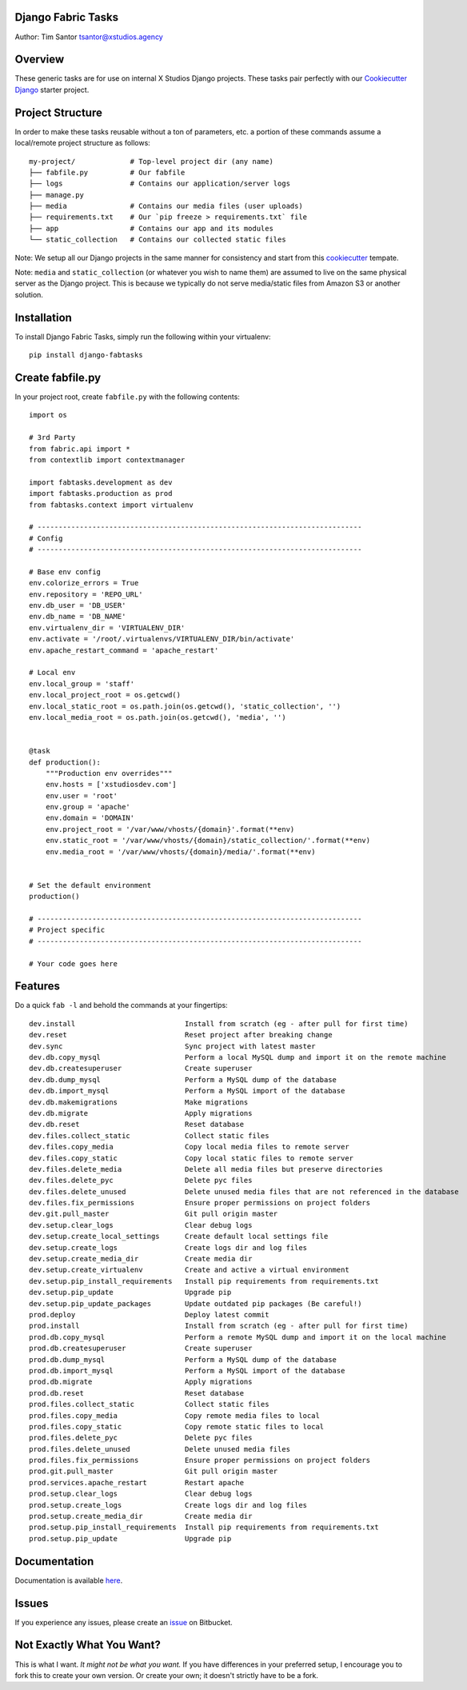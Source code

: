 Django Fabric Tasks
===================

Author: Tim Santor tsantor@xstudios.agency

Overview
========

These generic tasks are for use on internal X Studios Django projects.
These tasks pair perfectly with our `Cookiecutter
Django <https://bitbucket.org/tsantor/cookiecutter-django18-project>`__
starter project.

Project Structure
=================

In order to make these tasks reusable without a ton of parameters, etc.
a portion of these commands assume a local/remote project structure as
follows:

::

    my-project/             # Top-level project dir (any name)
    ├── fabfile.py          # Our fabfile
    ├── logs                # Contains our application/server logs
    ├── manage.py
    ├── media               # Contains our media files (user uploads)
    ├── requirements.txt    # Our `pip freeze > requirements.txt` file
    ├── app                 # Contains our app and its modules
    └── static_collection   # Contains our collected static files

Note: We setup all our Django projects in the same manner for
consistency and start from this
`cookiecutter <https://bitbucket.org/tsantor/cookiecutter-django18-project>`__
tempate.

Note: ``media`` and ``static_collection`` (or whatever you wish to
name them) are assumed to live on the same physical server as the
Django project. This is because we typically do not serve
media/static files from Amazon S3 or another solution.

Installation
============

To install Django Fabric Tasks, simply run the following within your
virtualenv:

::

    pip install django-fabtasks

Create fabfile.py
=================

In your project root, create ``fabfile.py`` with the following contents:

::

    import os

    # 3rd Party
    from fabric.api import *
    from contextlib import contextmanager

    import fabtasks.development as dev
    import fabtasks.production as prod
    from fabtasks.context import virtualenv

    # -----------------------------------------------------------------------------
    # Config
    # -----------------------------------------------------------------------------

    # Base env config
    env.colorize_errors = True
    env.repository = 'REPO_URL'
    env.db_user = 'DB_USER'
    env.db_name = 'DB_NAME'
    env.virtualenv_dir = 'VIRTUALENV_DIR'
    env.activate = '/root/.virtualenvs/VIRTUALENV_DIR/bin/activate'
    env.apache_restart_command = 'apache_restart'

    # Local env
    env.local_group = 'staff'
    env.local_project_root = os.getcwd()
    env.local_static_root = os.path.join(os.getcwd(), 'static_collection', '')
    env.local_media_root = os.path.join(os.getcwd(), 'media', '')


    @task
    def production():
        """Production env overrides"""
        env.hosts = ['xstudiosdev.com']
        env.user = 'root'
        env.group = 'apache'
        env.domain = 'DOMAIN'
        env.project_root = '/var/www/vhosts/{domain}'.format(**env)
        env.static_root = '/var/www/vhosts/{domain}/static_collection/'.format(**env)
        env.media_root = '/var/www/vhosts/{domain}/media/'.format(**env)


    # Set the default environment
    production()

    # -----------------------------------------------------------------------------
    # Project specific
    # -----------------------------------------------------------------------------

    # Your code goes here

Features
========

Do a quick ``fab -l`` and behold the commands at your fingertips:

::

    dev.install                          Install from scratch (eg - after pull for first time)
    dev.reset                            Reset project after breaking change
    dev.sync                             Sync project with latest master
    dev.db.copy_mysql                    Perform a local MySQL dump and import it on the remote machine
    dev.db.createsuperuser               Create superuser
    dev.db.dump_mysql                    Perform a MySQL dump of the database
    dev.db.import_mysql                  Perform a MySQL import of the database
    dev.db.makemigrations                Make migrations
    dev.db.migrate                       Apply migrations
    dev.db.reset                         Reset database
    dev.files.collect_static             Collect static files
    dev.files.copy_media                 Copy local media files to remote server
    dev.files.copy_static                Copy local static files to remote server
    dev.files.delete_media               Delete all media files but preserve directories
    dev.files.delete_pyc                 Delete pyc files
    dev.files.delete_unused              Delete unused media files that are not referenced in the database
    dev.files.fix_permissions            Ensure proper permissions on project folders
    dev.git.pull_master                  Git pull origin master
    dev.setup.clear_logs                 Clear debug logs
    dev.setup.create_local_settings      Create default local settings file
    dev.setup.create_logs                Create logs dir and log files
    dev.setup.create_media_dir           Create media dir
    dev.setup.create_virtualenv          Create and active a virtual environment
    dev.setup.pip_install_requirements   Install pip requirements from requirements.txt
    dev.setup.pip_update                 Upgrade pip
    dev.setup.pip_update_packages        Update outdated pip packages (Be careful!)
    prod.deploy                          Deploy latest commit
    prod.install                         Install from scratch (eg - after pull for first time)
    prod.db.copy_mysql                   Perform a remote MySQL dump and import it on the local machine
    prod.db.createsuperuser              Create superuser
    prod.db.dump_mysql                   Perform a MySQL dump of the database
    prod.db.import_mysql                 Perform a MySQL import of the database
    prod.db.migrate                      Apply migrations
    prod.db.reset                        Reset database
    prod.files.collect_static            Collect static files
    prod.files.copy_media                Copy remote media files to local
    prod.files.copy_static               Copy remote static files to local
    prod.files.delete_pyc                Delete pyc files
    prod.files.delete_unused             Delete unused media files
    prod.files.fix_permissions           Ensure proper permissions on project folders
    prod.git.pull_master                 Git pull origin master
    prod.services.apache_restart         Restart apache
    prod.setup.clear_logs                Clear debug logs
    prod.setup.create_logs               Create logs dir and log files
    prod.setup.create_media_dir          Create media dir
    prod.setup.pip_install_requirements  Install pip requirements from requirements.txt
    prod.setup.pip_update                Upgrade pip

Documentation
=============

Documentation is available
`here <http://tsantor.bitbucket.org/django-fabtasks>`__.

Issues
======

If you experience any issues, please create an
`issue <https://bitbucket.org/tsantor/django-fabtasks/issues>`__ on
Bitbucket.

Not Exactly What You Want?
==========================

This is what I want. *It might not be what you want.* If you have
differences in your preferred setup, I encourage you to fork this to
create your own version. Or create your own; it doesn't strictly have to
be a fork.

